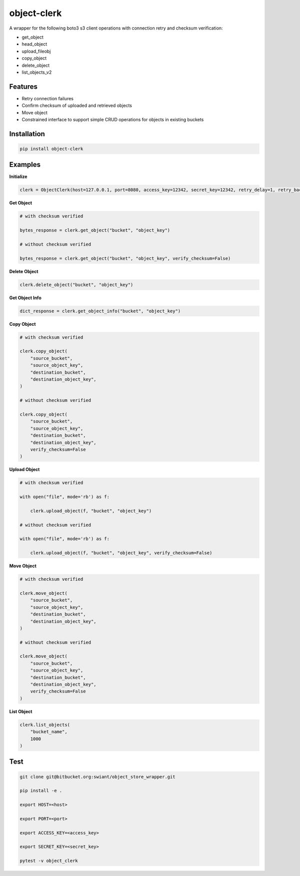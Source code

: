 object-clerk
============

|codecov|

A wrapper for the following boto3 s3 client operations with connection retry and checksum verification:

- get_object

- head_object

- upload_fileobj

- copy_object

- delete_object

- list_objects_v2

Features
--------

- Retry connection failures

- Confirm checksum of uploaded and retrieved objects

- Move object

- Constrained interface to support simple CRUD operations for objects in existing buckets

Installation
------------

.. code:: bash

    pip install object-clerk

Examples
--------

**Initialize**

.. code:: python

    clerk = ObjectClerk(host=127.0.0.1, port=8080, access_key=12342, secret_key=12342, retry_delay=1, retry_backoff=1, retry_jitter=(1, 3), retry_max_delay=5, retry_tries=3, use_ssl=False)'

**Get Object**

.. code:: python

    # with checksum verified

    bytes_response = clerk.get_object("bucket", "object_key")

    # without checksum verified

    bytes_response = clerk.get_object("bucket", "object_key", verify_checksum=False)

**Delete Object**

.. code:: python

    clerk.delete_object("bucket", "object_key")

**Get Object Info**

.. code:: python

    dict_response = clerk.get_object_info("bucket", "object_key")

**Copy Object**

.. code:: python

    # with checksum verified

    clerk.copy_object(
        "source_bucket",
        "source_object_key",
        "destination_bucket",
        "destination_object_key",
    )

    # without checksum verified

    clerk.copy_object(
        "source_bucket",
        "source_object_key",
        "destination_bucket",
        "destination_object_key",
        verify_checksum=False
    )

**Upload Object**

.. code:: python

    # with checksum verified

    with open("file", mode='rb') as f:

        clerk.upload_object(f, "bucket", "object_key")

    # without checksum verified

    with open("file", mode='rb') as f:

        clerk.upload_object(f, "bucket", "object_key", verify_checksum=False)

**Move Object**

.. code:: python

    # with checksum verified

    clerk.move_object(
        "source_bucket",
        "source_object_key",
        "destination_bucket",
        "destination_object_key",
    )

    # without checksum verified

    clerk.move_object(
        "source_bucket",
        "source_object_key",
        "destination_bucket",
        "destination_object_key",
        verify_checksum=False
    )

**List Object**

.. code:: python

    clerk.list_objects(
        "bucket_name",
        1000
    )


Test
----

.. code:: bash

    git clone git@bitbucket.org:swiant/object_store_wrapper.git

    pip install -e .

    export HOST=<host>

    export PORT=<port>

    export ACCESS_KEY=<access_key>

    export SECRET_KEY=<secret_key>

    pytest -v object_clerk



.. |codecov| image:: https://codecov.io/bb/dkistdc/object_store_wrapper/branch/master/graph/badge.svg
   :target: https://codecov.io/bb/dkistdc/object_store_wrapper

